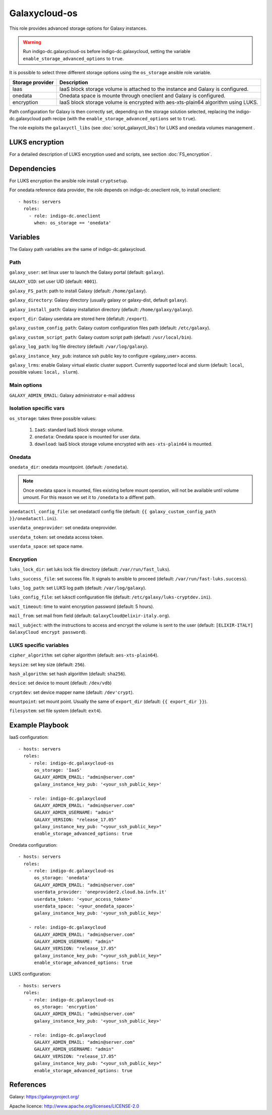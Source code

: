 Galaxycloud-os
==============
This role provides advanced storage options for Galaxy instances.

.. Warning::

   Run indigo-dc.galaxycloud-os before indigo-dc.galaxycloud, setting the variable ``enable_storage_advanced_options`` to ``true``.

It is possible to select three different storage options using the ``os_storage`` ansible role variable.

====================  =========================
Storage provider      Description
====================  =========================
Iaas                  IaaS block storage volume is attached to the instance and Galaxy is configured.
onedata               Onedata space is mounte through oneclient and Galaxy is configured.
encryption            IaaS block storage volume is encrypted with aes-xts-plain64 algorithm using LUKS.
====================  =========================

Path configuration for Galaxy is then correctly set, depending on the storage solution selected, replacing the indigo-dc.galaxycloud path recipe (with the ``enable_storage_advanced_options`` set to ``true``).

The role exploits the ``galaxyctl_libs`` (see :doc:`script_galaxyctl_libs`) for LUKS and onedata volumes management .

LUKS encryption
---------------
For a detailed description of LUKS encryption used and scripts, see section :doc:`FS_encryption`.

Dependencies
------------

For LUKS encryption the ansible role install ``cryptsetup``.

For onedata reference data provider, the role depends on indigo-dc.oneclient role, to install oneclient:

::

  - hosts: servers
    roles:
      - role: indigo-dc.oneclient
        when: os_storage == 'onedata'

Variables
---------
The Galaxy path variables are the same of indigo-dc.galaxycloud.

Path
****
``galaxy_user``: set linux user to launch the Galaxy portal (default: ``galaxy``).

``GALAXY_UID``: set user UID (default: ``4001``).

``galaxy_FS_path``: path to install Galaxy (default: ``/home/galaxy``).

``galaxy_directory``: Galaxy directory (usually galaxy or galaxy-dist, default ``galaxy``).

``galaxy_install_path``: Galaxy installation directory (default: ``/home/galaxy/galaxy``).

``export_dir``: Galaxy userdata are stored here (defatult: ``/export``).

``galaxy_custom_config_path``: Galaxy custom configuration files path (default: ``/etc/galaxy``).

``galaxy_custom_script_path``: Galaxy custom script path (defautl: ``/usr/local/bin``).

``galaxy_log_path``: log file directory (default: ``/var/log/galaxy``).

``galaxy_instance_key_pub``: instance ssh public key to configure <galaxy_user> access.

``galaxy_lrms``: enable  Galaxy virtual elastic cluster support. Currently supported local and slurm (default: ``local``, possible values: ``local, slurm``).

Main options
************
``GALAXY_ADMIN_EMAIL``: Galaxy administrator e-mail address

Isolation specific vars
***********************
``os_storage``: takes three possible values:

  #. ``IaaS``: standard IaaS block storage volume.
  #. ``onedata``: Onedata space is mounted for user data.
  #. ``download``: IaaS block storage volume encrypted with ``aes-xts-plain64`` is mounted.

Onedata
*******

``onedata_dir``: onedata mountpoint. (default: ``/onedata``).

.. Note::

  Once onedata space is mounted, files existing before mount operation, will not be available until volume umount. For this reason we set it to ``/onedata`` to a differet path.

``onedatactl_config_file``: set onedatactl config file (default: ``{{ galaxy_custom_config_path }}/onedatactl.ini``).

``userdata_oneprovider``: set onedata oneprovider.

``userdata_token``: set onedata access token.

``userdata_space``: set space name.

Encryption
**********

``luks_lock_dir``: set luks lock file directory (default: ``/var/run/fast_luks``).

``luks_success_file``: set success file. It signals to ansible to proceed (default: ``/var/run/fast-luks.success``).

``luks_log_path``: set LUKS log path (default: ``/var/log/galaxy``).

``luks_config_file``: set luksctl configuration file (default: ``/etc/galaxy/luks-cryptdev.ini``).

``wait_timeout``: time to waint encryption password (default: 5 hours).

``mail_from``: set mail from field (default: ``GalaxyCloud@elixir-italy.org``).

``mail_subject``:  with the instructions to access and encrypt the volume is sent to the user (default: ``[ELIXIR-ITALY] GalaxyCloud encrypt password``).

LUKS specific variables
***********************

``cipher_algorithm``: set cipher algorithm (default: ``aes-xts-plain64``).

``keysize``: set key size (default: ``256``).

``hash_algorithm``: set hash algorithm (default: ``sha256``).

``device``: set device to mount (default: ``/dev/vdb``)

``cryptdev``: set device mapper name (default:  ``/dev'crypt``).

``mountpoint``: set mount point. Usually the same of ``export_dir`` (default:  ``{{ export_dir }}``).

``filesystem``: set file system (default: ``ext4``).

Example Playbook
----------------

IaaS configuration:

::

  - hosts: servers
    roles:
      - role: indigo-dc.galaxycloud-os
        os_storage: 'IaaS'
        GALAXY_ADMIN_EMAIL: "admin@server.com"
        galaxy_instance_key_pub: '<your_ssh_public_key>'

      - role: indigo-dc.galaxycloud
        GALAXY_ADMIN_EMAIL: "admin@server.com"
        GALAXY_ADMIN_USERNAME: "admin"
        GALAXY_VERSION: "release_17.05"
        galaxy_instance_key_pub: "<your_ssh_public_key>"
        enable_storage_advanced_options: true

Onedata configuration:

::

  - hosts: servers
    roles:
      - role: indigo-dc.galaxycloud-os
        os_storage: 'onedata'
        GALAXY_ADMIN_EMAIL: "admin@server.com"
        userdata_provider: 'oneprovider2.cloud.ba.infn.it'
        userdata_token: '<your_access_token>'
        userdata_space: '<your_onedata_space>'
        galaxy_instance_key_pub: '<your_ssh_public_key>'

      - role: indigo-dc.galaxycloud
        GALAXY_ADMIN_EMAIL: "admin@server.com"
        GALAXY_ADMIN_USERNAME: "admin"
        GALAXY_VERSION: "release_17.05"
        galaxy_instance_key_pub: "<your_ssh_public_key>"
        enable_storage_advanced_options: true

LUKS configuration:

::

  - hosts: servers
    roles:
      - role: indigo-dc.galaxycloud-os
        os_storage: 'encryption'
        GALAXY_ADMIN_EMAIL: "admin@server.com"
        galaxy_instance_key_pub: '<your_ssh_public_key>'

      - role: indigo-dc.galaxycloud
        GALAXY_ADMIN_EMAIL: "admin@server.com"
        GALAXY_ADMIN_USERNAME: "admin"
        GALAXY_VERSION: "release_17.05"
        galaxy_instance_key_pub: "<your_ssh_public_key>"
        enable_storage_advanced_options: true

References
----------
Galaxy: https://galaxyproject.org/

Apache licence: http://www.apache.org/licenses/LICENSE-2.0

